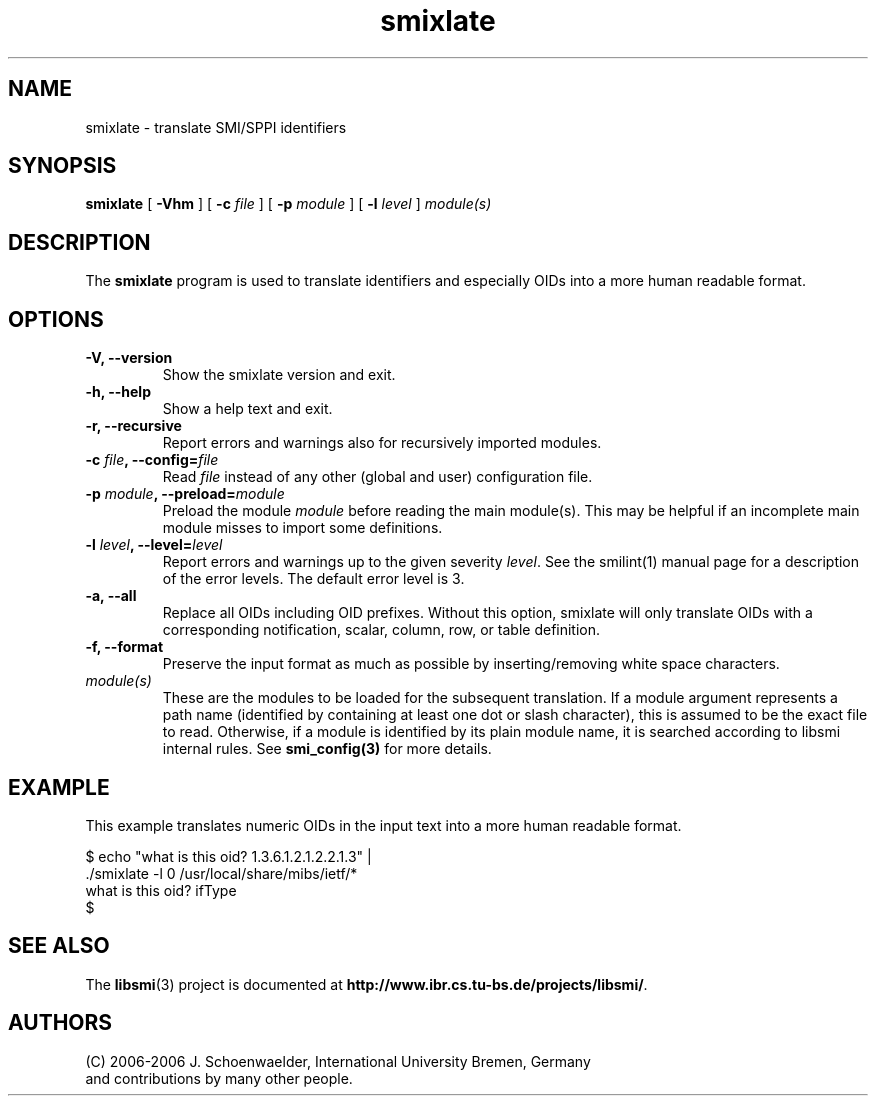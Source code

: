.\"
.\" $Id: smixlate.1.in 1676 2004-08-10 10:58:12Z strauss $
.\"
.TH smixlate 1  "June 18, 2006" "IUB" "SMI Tools"
.SH NAME
smixlate \- translate SMI/SPPI identifiers
.SH SYNOPSIS
.B smixlate
[
.B "-Vhm"
] [
.BI "-c " file
] [
.BI "-p " module
] [
.BI "-l " level
]
.I "module(s)"
.SH DESCRIPTION

The \fBsmixlate\fP program is used to translate identifiers and
especially OIDs into a more human readable format.
.SH OPTIONS
.TP
\fB-V, --version\fP
Show the smixlate version and exit.
.TP
\fB-h, --help\fP
Show a help text and exit.
.TP
\fB-r, --recursive\fP
Report errors and warnings also for recursively imported modules. 
.TP
\fB-c \fIfile\fB, --config=\fIfile\fP
Read \fIfile\fP instead of any other (global and user)
configuration file.
.TP
\fB-p \fImodule\fB, --preload=\fImodule\fP
Preload the module \fImodule\fP before reading the main
module(s). This may be helpful if an incomplete main module misses to
import some definitions.
.TP
\fB-l \fIlevel\fB, --level=\fIlevel\fP
Report errors and warnings up to the given severity \fIlevel\fP. See
the smilint(1) manual page for a description of the error levels. The
default error level is 3.
.TP
\fB-a, --all\fP
Replace all OIDs including OID prefixes. Without this option, smixlate
will only translate OIDs with a corresponding notification, scalar,
column, row, or table definition.
.TP
\fB-f, --format\fP
Preserve the input format as much as possible by inserting/removing
white space characters.
.TP
.I module(s)
These are the modules to be loaded for the subsequent translation. If
a module argument represents a path name (identified by containing at
least one dot or slash character), this is assumed to be the exact
file to read. Otherwise, if a module is identified by its plain module
name, it is searched according to libsmi internal rules. See
\fBsmi_config(3)\fP for more details.
.SH "EXAMPLE"
This example translates numeric OIDs in the input text into a more
human readable format.
.nf

  $ echo "what is this oid? 1.3.6.1.2.1.2.2.1.3" | \    
    ./smixlate -l 0 /usr/local/share/mibs/ietf/*
  what is this oid? ifType
  $

.fi
.SH "SEE ALSO"
The 
.BR libsmi (3)
project is documented at
.BR "http://www.ibr.cs.tu-bs.de/projects/libsmi/" "."
.SH "AUTHORS"
(C) 2006-2006 J. Schoenwaelder, International University Bremen, Germany
.br
and contributions by many other people.
.br
